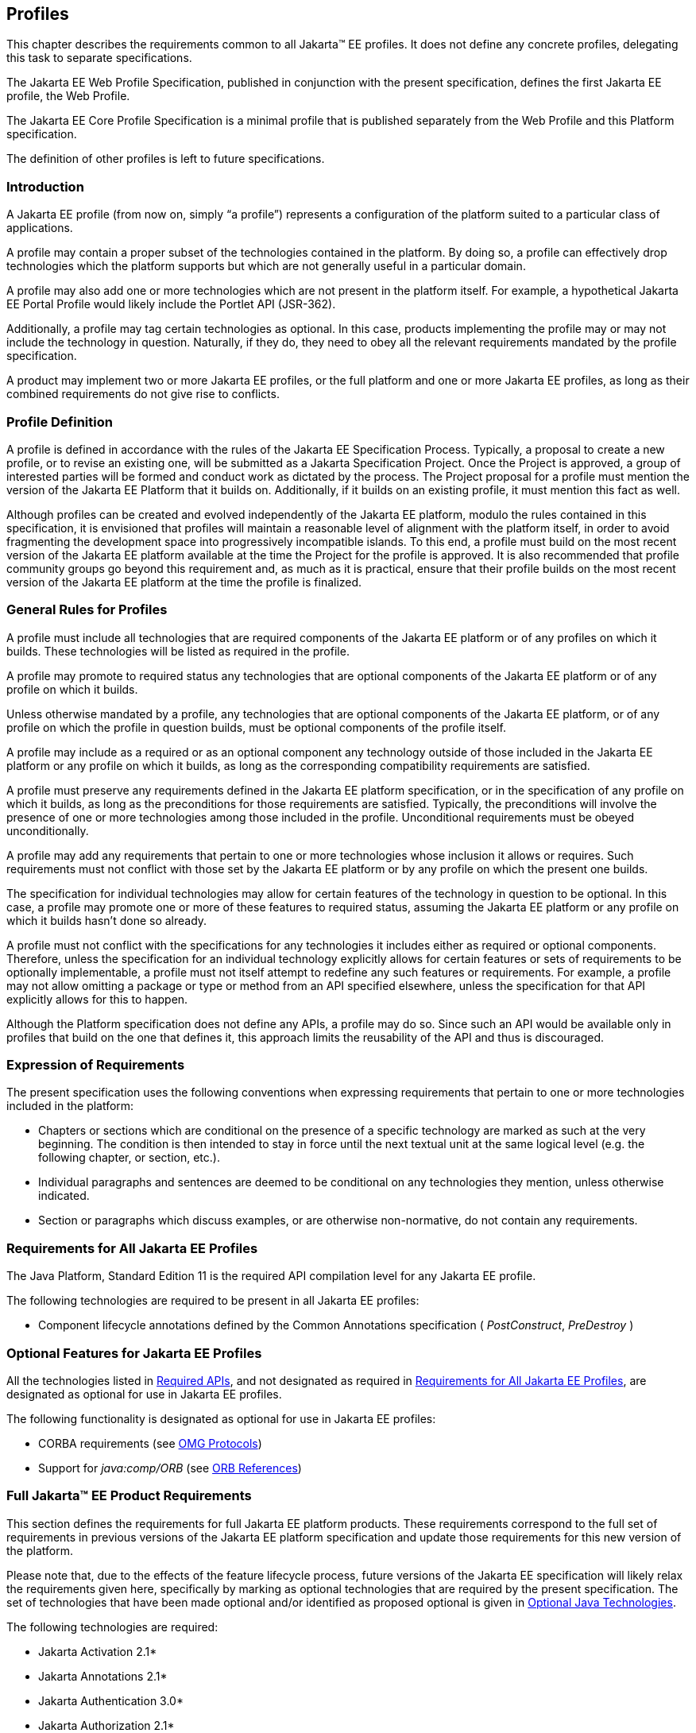 [[a3212]]
== Profiles

This chapter describes the requirements
common to all Jakarta(TM) EE profiles. It does not define any concrete
profiles, delegating this task to separate specifications.

The Jakarta EE Web Profile Specification,
published in conjunction with the present specification, defines the
first Jakarta EE profile, the Web Profile.

The Jakarta EE Core Profile Specification is a minimal profile that is published separately from the Web Profile and this Platform specification.

The definition of other profiles is left to
future specifications.

=== Introduction

A Jakarta EE profile (from now on, simply “a
profile”) represents a configuration of the platform suited to a
particular class of applications.

A profile may contain a proper subset of the
technologies contained in the platform. By doing so, a profile can
effectively drop technologies which the platform supports but which are
not generally useful in a particular domain.

A profile may also add one or more
technologies which are not present in the platform itself. For example,
a hypothetical Jakarta EE Portal Profile would likely include the Portlet
API (JSR-362).

Additionally, a profile may tag certain
technologies as optional. In this case, products implementing the
profile may or may not include the technology in question. Naturally, if
they do, they need to obey all the relevant requirements mandated by the
profile specification.

A product may implement two or more Jakarta EE
profiles, or the full platform and one or more Jakarta EE profiles, as long
as their combined requirements do not give rise to conflicts.

=== Profile Definition

A profile is defined in accordance with the
rules of the Jakarta EE Specification Process. Typically, a proposal to create a
new profile, or to revise an existing one, will be submitted as a Jakarta Specification
Project. Once the Project is approved, a group of interested parties
will be formed and conduct work as dictated by the process. The Project proposal for
a profile must mention the version of the Jakarta EE Platform that it
builds on. Additionally, if it builds on an existing profile, it must
mention this fact as well.

Although profiles can be created and evolved
independently of the Jakarta EE platform, modulo the rules contained in
this specification, it is envisioned that profiles will maintain a
reasonable level of alignment with the platform itself, in order to
avoid fragmenting the development space into progressively incompatible
islands. To this end, a profile must build on the most recent version of
the Jakarta EE platform available at the time the Project for the profile is
approved. It is also recommended that profile community groups go beyond
this requirement and, as much as it is practical, ensure that their
profile builds on the most recent version of the Jakarta EE platform at the
time the profile is finalized.

=== General Rules for Profiles

A profile must include all technologies that
are required components of the Jakarta EE platform or of any profiles on
which it builds. These technologies will be listed as required in the
profile.

A profile may promote to required status any
technologies that are optional components of the Jakarta EE platform or of
any profile on which it builds.

Unless otherwise mandated by a profile, any
technologies that are optional components of the Jakarta EE platform, or of
any profile on which the profile in question builds, must be optional
components of the profile itself.

A profile may include as a required or as an
optional component any technology outside of those included in the Jakarta
EE platform or any profile on which it builds, as long as the
corresponding compatibility requirements are satisfied.

A profile must preserve any requirements
defined in the Jakarta EE platform specification, or in the specification
of any profile on which it builds, as long as the preconditions for
those requirements are satisfied. Typically, the preconditions will
involve the presence of one or more technologies among those included in
the profile. Unconditional requirements must be obeyed unconditionally.

A profile may add any requirements that
pertain to one or more technologies whose inclusion it allows or
requires. Such requirements must not conflict with those set by the Jakarta
EE platform or by any profile on which the present one builds.

The specification for individual technologies
may allow for certain features of the technology in question to be
optional. In this case, a profile may promote one or more of these
features to required status, assuming the Jakarta EE platform or any
profile on which it builds hasn’t done so already.

A profile must not conflict with the
specifications for any technologies it includes either as required or
optional components. Therefore, unless the specification for an
individual technology explicitly allows for certain features or sets of
requirements to be optionally implementable, a profile must not itself
attempt to redefine any such features or requirements. For example, a
profile may not allow omitting a package or type or method from an API
specified elsewhere, unless the specification for that API explicitly
allows for this to happen.

Although the Platform specification does not define
any APIs, a profile may do so. Since such an API would be available only
in profiles that build on the one that defines it, this approach limits
the reusability of the API and thus is discouraged.

=== Expression of Requirements

The present specification uses the following
conventions when expressing requirements that pertain to one or more
technologies included in the platform:

* Chapters or sections which are conditional
on the presence of a specific technology are marked as such at the very
beginning. The condition is then intended to stay in force until the
next textual unit at the same logical level (e.g. the following chapter,
or section, etc.).
* Individual paragraphs and sentences are
deemed to be conditional on any technologies they mention, unless
otherwise indicated.
* Section or paragraphs which discuss
examples, or are otherwise non-normative, do not contain any
requirements.

[[a3240]]
=== Requirements for All Jakarta EE Profiles

The Java Platform, Standard Edition 11 is the
required API compilation level for any Jakarta EE profile.

The following technologies are required to be
present in all Jakarta EE profiles:

* Component lifecycle annotations defined by the Common Annotations specification ( _PostConstruct_, _PreDestroy_ )

=== Optional Features for Jakarta EE Profiles

All the technologies listed in
<<a2136, Required APIs>>, and
not designated as required in
<<a3240, Requirements for All Jakarta EE Profiles>>, are designated as optional for use in Jakarta EE
profiles.

The following functionality is designated as
optional for use in Jakarta EE profiles:

* CORBA requirements (see
<<a2875, OMG Protocols>>)
* Support for _java:comp/ORB_ (see
<<a1385, ORB References>>)

[[a3252]]
=== Full Jakarta™ EE Product Requirements

This section defines the requirements for
full Jakarta EE platform products. These requirements correspond to the
full set of requirements in previous versions of the Jakarta EE platform
specification and update those requirements for this new version of the
platform.

Please note that, due to the effects of the
feature lifecycle process, future versions of the Jakarta EE specification will
likely relax the requirements given here, specifically by marking as
optional technologies that are
required by the present specification. The set of technologies that have
been made optional and/or identified as proposed optional is given
in <<a2331, Optional Java Technologies>>.

The following technologies are required:

* Jakarta Activation 2.1*
* Jakarta Annotations  2.1*
* Jakarta Authentication 3.0*
* Jakarta Authorization 2.1*
* Jakarta Batch 2.1*
* Jakarta Bean Validation 3.0
* Jakarta Concurrency 3.0*
* Jakarta Contexts and Dependency Injection 4.0*
* Jakarta Debugging Support for Other Languages 2.0
* Jakarta Dependency Injection  2.0
* Jakarta Enterprise Beans 4.0 (except for Jakarta Enterprise Beans entity beans and associated Jakarta Enterprise Beans QL, which have been made optional)
* Jakarta Expression Language  5.0*
* Jakarta Interceptors 2.1*
* Jakarta JSON Processing 2.1*
* Jakarta JSON Binding 3.0*
* Jakarta Mail 2.1*
* Jakarta Managed Beans 2.0
* Jakarta Messaging 3.1*
* Jakarta Persistence  3.1*
* Jakarta RESTful Web Services 3.1*
* Jakarta Security  3.0*
* Jakarta Standard Tag Library 3.0*
* Jakarta Servlet 6.0*
* Jakarta Server Pages 3.1*
* Jakarta Server Faces 4.0*
* Jakarta Transactions 2.0
* Jakarta WebSocket 2.1*

The following technologies are optional:

* Jakarta Enterprise Beans 3.2 and earlier entity beans and associated Jakarta Enterprise Beans QL
* Jakarta Enterprise Beans 2.x API group
* Jakarta Enterprise Web Services 2.0
* Jakarta SOAP with Attachments 3.0*
* Jakarta XML Web Services 4.0*
* Jakarta XML Binding 4.0*

*Note:* technologies with an asterisk after them represent updated versions.

The following technologies are deprecated:
* Jakarta Managed Beans 2.0

The following technologies are removed:

* Distributed Interoperability in the Jakarta Enterprise Beans 3.2 Core Specification, Chapter 10 
* Jakarta XML RPC 1.1
* Jakarta XML Registries 1.0
* Jakarta Deployment 1.2
* Jakarta Management 1.1
* Jakarta Web Services Metadata 3.0 (Merged into Jakarta XML Web Services)
